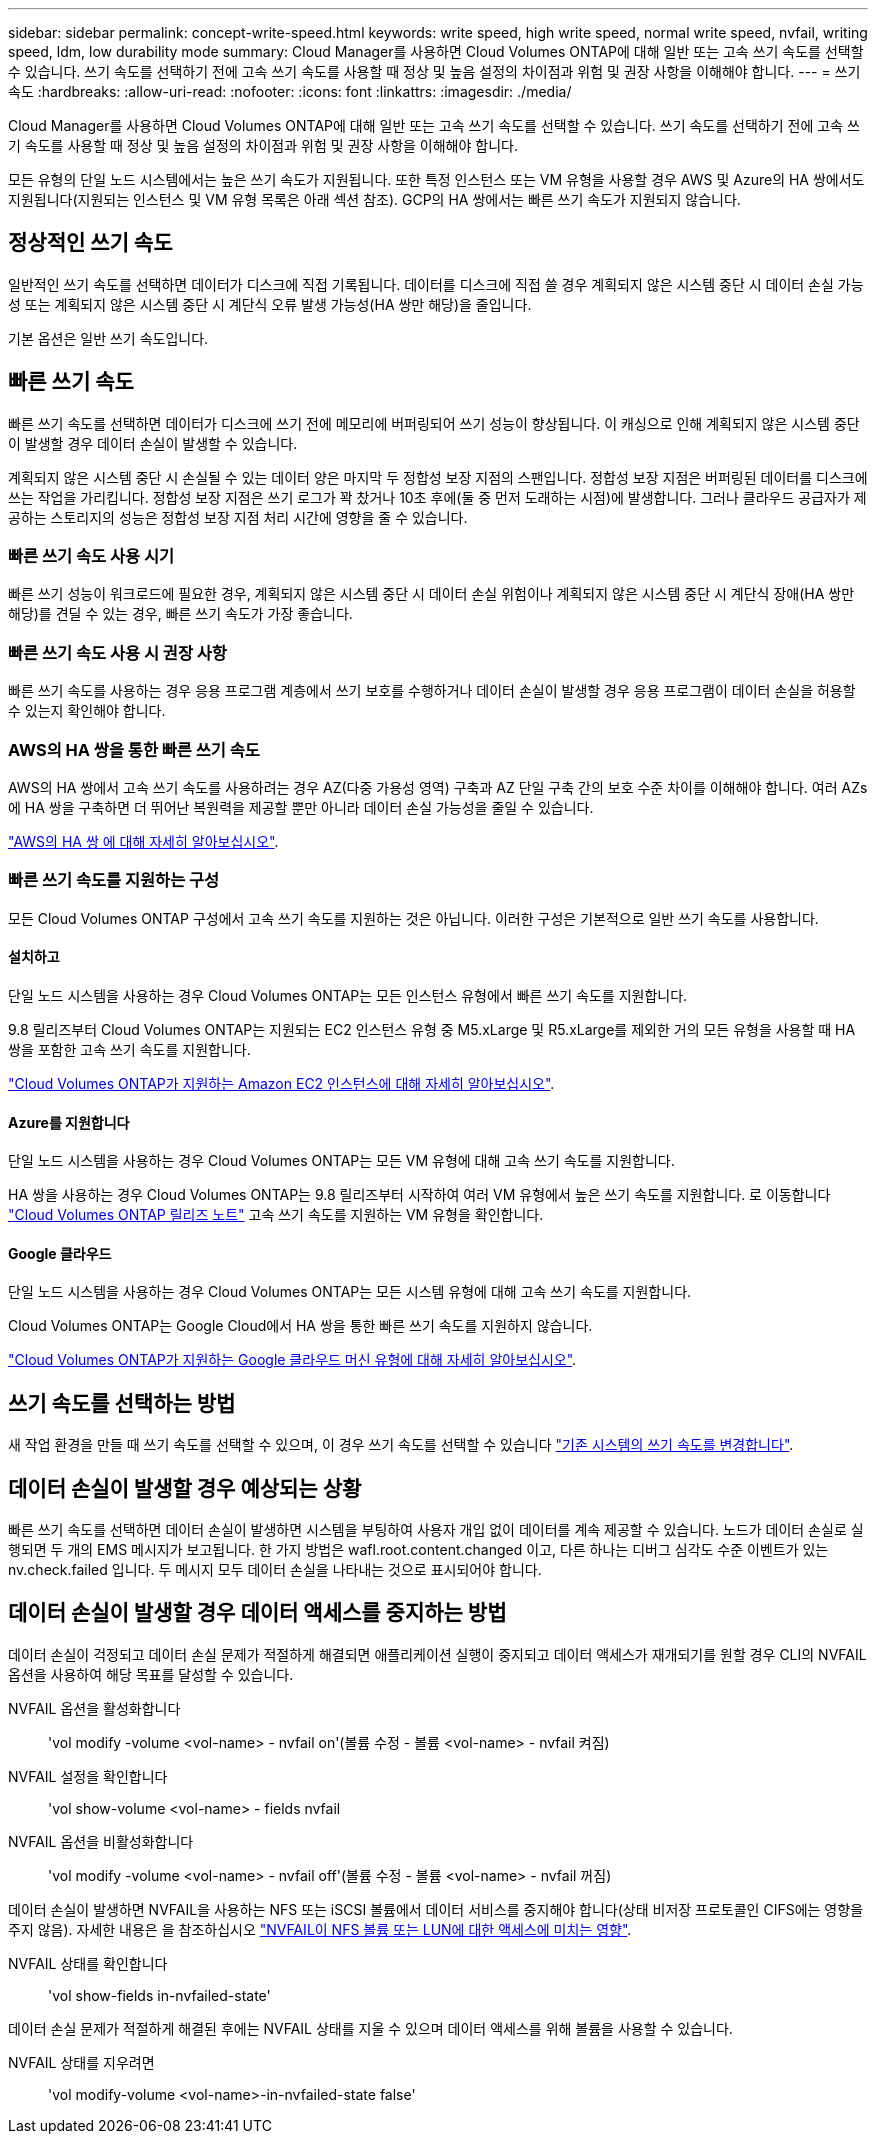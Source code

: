 ---
sidebar: sidebar 
permalink: concept-write-speed.html 
keywords: write speed, high write speed, normal write speed, nvfail, writing speed, ldm, low durability mode 
summary: Cloud Manager를 사용하면 Cloud Volumes ONTAP에 대해 일반 또는 고속 쓰기 속도를 선택할 수 있습니다. 쓰기 속도를 선택하기 전에 고속 쓰기 속도를 사용할 때 정상 및 높음 설정의 차이점과 위험 및 권장 사항을 이해해야 합니다. 
---
= 쓰기 속도
:hardbreaks:
:allow-uri-read: 
:nofooter: 
:icons: font
:linkattrs: 
:imagesdir: ./media/


[role="lead"]
Cloud Manager를 사용하면 Cloud Volumes ONTAP에 대해 일반 또는 고속 쓰기 속도를 선택할 수 있습니다. 쓰기 속도를 선택하기 전에 고속 쓰기 속도를 사용할 때 정상 및 높음 설정의 차이점과 위험 및 권장 사항을 이해해야 합니다.

모든 유형의 단일 노드 시스템에서는 높은 쓰기 속도가 지원됩니다. 또한 특정 인스턴스 또는 VM 유형을 사용할 경우 AWS 및 Azure의 HA 쌍에서도 지원됩니다(지원되는 인스턴스 및 VM 유형 목록은 아래 섹션 참조). GCP의 HA 쌍에서는 빠른 쓰기 속도가 지원되지 않습니다.



== 정상적인 쓰기 속도

일반적인 쓰기 속도를 선택하면 데이터가 디스크에 직접 기록됩니다. 데이터를 디스크에 직접 쓸 경우 계획되지 않은 시스템 중단 시 데이터 손실 가능성 또는 계획되지 않은 시스템 중단 시 계단식 오류 발생 가능성(HA 쌍만 해당)을 줄입니다.

기본 옵션은 일반 쓰기 속도입니다.



== 빠른 쓰기 속도

빠른 쓰기 속도를 선택하면 데이터가 디스크에 쓰기 전에 메모리에 버퍼링되어 쓰기 성능이 향상됩니다. 이 캐싱으로 인해 계획되지 않은 시스템 중단이 발생할 경우 데이터 손실이 발생할 수 있습니다.

계획되지 않은 시스템 중단 시 손실될 수 있는 데이터 양은 마지막 두 정합성 보장 지점의 스팬입니다. 정합성 보장 지점은 버퍼링된 데이터를 디스크에 쓰는 작업을 가리킵니다. 정합성 보장 지점은 쓰기 로그가 꽉 찼거나 10초 후에(둘 중 먼저 도래하는 시점)에 발생합니다. 그러나 클라우드 공급자가 제공하는 스토리지의 성능은 정합성 보장 지점 처리 시간에 영향을 줄 수 있습니다.



=== 빠른 쓰기 속도 사용 시기

빠른 쓰기 성능이 워크로드에 필요한 경우, 계획되지 않은 시스템 중단 시 데이터 손실 위험이나 계획되지 않은 시스템 중단 시 계단식 장애(HA 쌍만 해당)를 견딜 수 있는 경우, 빠른 쓰기 속도가 가장 좋습니다.



=== 빠른 쓰기 속도 사용 시 권장 사항

빠른 쓰기 속도를 사용하는 경우 응용 프로그램 계층에서 쓰기 보호를 수행하거나 데이터 손실이 발생할 경우 응용 프로그램이 데이터 손실을 허용할 수 있는지 확인해야 합니다.



=== AWS의 HA 쌍을 통한 빠른 쓰기 속도

AWS의 HA 쌍에서 고속 쓰기 속도를 사용하려는 경우 AZ(다중 가용성 영역) 구축과 AZ 단일 구축 간의 보호 수준 차이를 이해해야 합니다. 여러 AZs에 HA 쌍을 구축하면 더 뛰어난 복원력을 제공할 뿐만 아니라 데이터 손실 가능성을 줄일 수 있습니다.

link:concept-ha.html["AWS의 HA 쌍 에 대해 자세히 알아보십시오"].



=== 빠른 쓰기 속도를 지원하는 구성

모든 Cloud Volumes ONTAP 구성에서 고속 쓰기 속도를 지원하는 것은 아닙니다. 이러한 구성은 기본적으로 일반 쓰기 속도를 사용합니다.



==== 설치하고

단일 노드 시스템을 사용하는 경우 Cloud Volumes ONTAP는 모든 인스턴스 유형에서 빠른 쓰기 속도를 지원합니다.

9.8 릴리즈부터 Cloud Volumes ONTAP는 지원되는 EC2 인스턴스 유형 중 M5.xLarge 및 R5.xLarge를 제외한 거의 모든 유형을 사용할 때 HA 쌍을 포함한 고속 쓰기 속도를 지원합니다.

https://docs.netapp.com/us-en/cloud-volumes-ontap-relnotes/reference-configs-aws.html["Cloud Volumes ONTAP가 지원하는 Amazon EC2 인스턴스에 대해 자세히 알아보십시오"^].



==== Azure를 지원합니다

단일 노드 시스템을 사용하는 경우 Cloud Volumes ONTAP는 모든 VM 유형에 대해 고속 쓰기 속도를 지원합니다.

HA 쌍을 사용하는 경우 Cloud Volumes ONTAP는 9.8 릴리즈부터 시작하여 여러 VM 유형에서 높은 쓰기 속도를 지원합니다. 로 이동합니다 https://docs.netapp.com/us-en/cloud-volumes-ontap-relnotes/reference-configs-azure.html["Cloud Volumes ONTAP 릴리즈 노트"^] 고속 쓰기 속도를 지원하는 VM 유형을 확인합니다.



==== Google 클라우드

단일 노드 시스템을 사용하는 경우 Cloud Volumes ONTAP는 모든 시스템 유형에 대해 고속 쓰기 속도를 지원합니다.

Cloud Volumes ONTAP는 Google Cloud에서 HA 쌍을 통한 빠른 쓰기 속도를 지원하지 않습니다.

https://docs.netapp.com/us-en/cloud-volumes-ontap-relnotes/reference-configs-gcp.html["Cloud Volumes ONTAP가 지원하는 Google 클라우드 머신 유형에 대해 자세히 알아보십시오"^].



== 쓰기 속도를 선택하는 방법

새 작업 환경을 만들 때 쓰기 속도를 선택할 수 있으며, 이 경우 쓰기 속도를 선택할 수 있습니다 link:task-modify-write-speed.html["기존 시스템의 쓰기 속도를 변경합니다"].



== 데이터 손실이 발생할 경우 예상되는 상황

빠른 쓰기 속도를 선택하면 데이터 손실이 발생하면 시스템을 부팅하여 사용자 개입 없이 데이터를 계속 제공할 수 있습니다. 노드가 데이터 손실로 실행되면 두 개의 EMS 메시지가 보고됩니다. 한 가지 방법은 wafl.root.content.changed 이고, 다른 하나는 디버그 심각도 수준 이벤트가 있는 nv.check.failed 입니다. 두 메시지 모두 데이터 손실을 나타내는 것으로 표시되어야 합니다.



== 데이터 손실이 발생할 경우 데이터 액세스를 중지하는 방법

데이터 손실이 걱정되고 데이터 손실 문제가 적절하게 해결되면 애플리케이션 실행이 중지되고 데이터 액세스가 재개되기를 원할 경우 CLI의 NVFAIL 옵션을 사용하여 해당 목표를 달성할 수 있습니다.

NVFAIL 옵션을 활성화합니다:: 'vol modify -volume <vol-name> - nvfail on'(볼륨 수정 - 볼륨 <vol-name> - nvfail 켜짐)
NVFAIL 설정을 확인합니다:: 'vol show-volume <vol-name> - fields nvfail
NVFAIL 옵션을 비활성화합니다:: 'vol modify -volume <vol-name> - nvfail off'(볼륨 수정 - 볼륨 <vol-name> - nvfail 꺼짐)


데이터 손실이 발생하면 NVFAIL을 사용하는 NFS 또는 iSCSI 볼륨에서 데이터 서비스를 중지해야 합니다(상태 비저장 프로토콜인 CIFS에는 영향을 주지 않음). 자세한 내용은 을 참조하십시오 https://docs.netapp.com/ontap-9/topic/com.netapp.doc.dot-mcc-mgmt-dr/GUID-40D04B8A-01F7-4E87-8161-E30BD80F5B7F.html["NVFAIL이 NFS 볼륨 또는 LUN에 대한 액세스에 미치는 영향"^].

NVFAIL 상태를 확인합니다:: 'vol show-fields in-nvfailed-state'


데이터 손실 문제가 적절하게 해결된 후에는 NVFAIL 상태를 지울 수 있으며 데이터 액세스를 위해 볼륨을 사용할 수 있습니다.

NVFAIL 상태를 지우려면:: 'vol modify-volume <vol-name>-in-nvfailed-state false'

